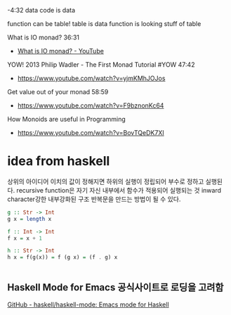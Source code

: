 -4:32 data
code is data

function can be table!
 table is data
 function is looking stuff of table

What is IO monad? 36:31
  - [[https://www.youtube.com/watch?v=fCoQb-zqYDI][What is IO monad? - YouTube]]

YOW! 2013 Philip Wadler - The First Monad Tutorial #YOW 47:42
- https://www.youtube.com/watch?v=yjmKMhJOJos

Get value out of your monad 58:59
  - https://www.youtube.com/watch?v=F9bznonKc64

How Monoids are useful in Programming
- https://www.youtube.com/watch?v=BovTQeDK7XI

* idea from haskell
상위의 아이디어 이치의 값이 정해지면 
하위의 실행이 정립되어 부수로 정하고 실행된다.
recursive function은 자기 자신 내부에서 함수가 적용되어 실행되는 것
inward character강한 내부강화된 구조
반복문을 만드는 방법이 될 수 있다.
#+begin_src haskell
g :: Str -> Int
g x = length x

f :: Int -> Int
f x = x + 1

h :: Str -> Int
h x = f(g(x)) = f (g x) = (f . g) x
#+end_src

#+RESULTS:
: <interactive>:14:15: error: parse error on input ‘=’


#+begin_src haskell

#+end_src


** Haskell Mode for Emacs 공식사이트로 로딩을 고려함
[[https://github.com/haskell/haskell-mode][GitHub - haskell/haskell-mode: Emacs mode for Haskell]]
